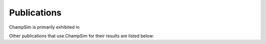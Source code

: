 .. _Publications:

================================
Publications
================================

ChampSim is primarily exhibited in

.. bibliography::
   :list: bullet
   :filter: False

   gober2022championship

Other publications that use ChampSim for their results are listed below:

.. bibliography::
   :list: bullet
   :style: year_author_title
   :filter: key not in {'gober2022championship'}
